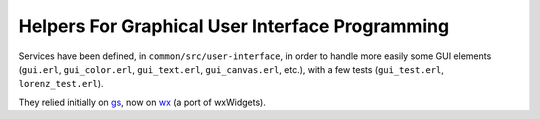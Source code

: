
.. comment :raw-latex:`\pagebreak`

Helpers For Graphical User Interface Programming
================================================

Services have been defined, in ``common/src/user-interface``, in order to handle more easily some GUI elements (``gui.erl``, ``gui_color.erl``, ``gui_text.erl``, ``gui_canvas.erl``,  etc.), with a few tests (``gui_test.erl``, ``lorenz_test.erl``).

They relied initially on `gs <http://erlang.org/doc/man/gs.html>`_, now on `wx <http://erlang.org/doc/man/wx.html>`_ (a port of wxWidgets).

